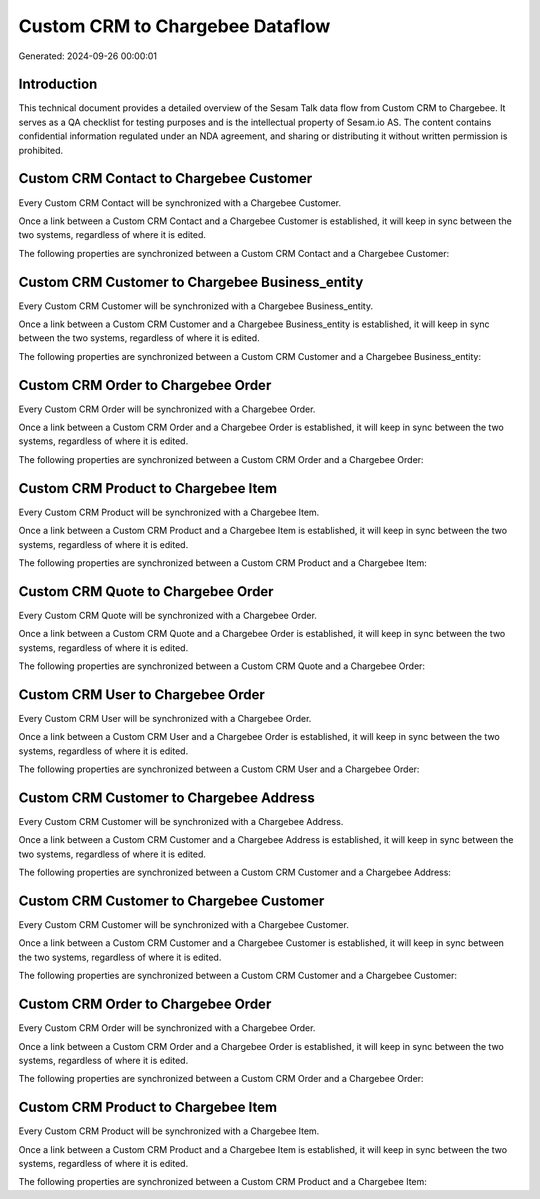 ================================
Custom CRM to Chargebee Dataflow
================================

Generated: 2024-09-26 00:00:01

Introduction
------------

This technical document provides a detailed overview of the Sesam Talk data flow from Custom CRM to Chargebee. It serves as a QA checklist for testing purposes and is the intellectual property of Sesam.io AS. The content contains confidential information regulated under an NDA agreement, and sharing or distributing it without written permission is prohibited.

Custom CRM Contact to Chargebee Customer
----------------------------------------
Every Custom CRM Contact will be synchronized with a Chargebee Customer.

Once a link between a Custom CRM Contact and a Chargebee Customer is established, it will keep in sync between the two systems, regardless of where it is edited.

The following properties are synchronized between a Custom CRM Contact and a Chargebee Customer:

.. list-table::
   :header-rows: 1

   * - Custom CRM Contact Property
     - Chargebee Customer Property
     - Chargebee Data Type


Custom CRM Customer to Chargebee Business_entity
------------------------------------------------
Every Custom CRM Customer will be synchronized with a Chargebee Business_entity.

Once a link between a Custom CRM Customer and a Chargebee Business_entity is established, it will keep in sync between the two systems, regardless of where it is edited.

The following properties are synchronized between a Custom CRM Customer and a Chargebee Business_entity:

.. list-table::
   :header-rows: 1

   * - Custom CRM Customer Property
     - Chargebee Business_entity Property
     - Chargebee Data Type


Custom CRM Order to Chargebee Order
-----------------------------------
Every Custom CRM Order will be synchronized with a Chargebee Order.

Once a link between a Custom CRM Order and a Chargebee Order is established, it will keep in sync between the two systems, regardless of where it is edited.

The following properties are synchronized between a Custom CRM Order and a Chargebee Order:

.. list-table::
   :header-rows: 1

   * - Custom CRM Order Property
     - Chargebee Order Property
     - Chargebee Data Type


Custom CRM Product to Chargebee Item
------------------------------------
Every Custom CRM Product will be synchronized with a Chargebee Item.

Once a link between a Custom CRM Product and a Chargebee Item is established, it will keep in sync between the two systems, regardless of where it is edited.

The following properties are synchronized between a Custom CRM Product and a Chargebee Item:

.. list-table::
   :header-rows: 1

   * - Custom CRM Product Property
     - Chargebee Item Property
     - Chargebee Data Type


Custom CRM Quote to Chargebee Order
-----------------------------------
Every Custom CRM Quote will be synchronized with a Chargebee Order.

Once a link between a Custom CRM Quote and a Chargebee Order is established, it will keep in sync between the two systems, regardless of where it is edited.

The following properties are synchronized between a Custom CRM Quote and a Chargebee Order:

.. list-table::
   :header-rows: 1

   * - Custom CRM Quote Property
     - Chargebee Order Property
     - Chargebee Data Type


Custom CRM User to Chargebee Order
----------------------------------
Every Custom CRM User will be synchronized with a Chargebee Order.

Once a link between a Custom CRM User and a Chargebee Order is established, it will keep in sync between the two systems, regardless of where it is edited.

The following properties are synchronized between a Custom CRM User and a Chargebee Order:

.. list-table::
   :header-rows: 1

   * - Custom CRM User Property
     - Chargebee Order Property
     - Chargebee Data Type


Custom CRM Customer to Chargebee Address
----------------------------------------
Every Custom CRM Customer will be synchronized with a Chargebee Address.

Once a link between a Custom CRM Customer and a Chargebee Address is established, it will keep in sync between the two systems, regardless of where it is edited.

The following properties are synchronized between a Custom CRM Customer and a Chargebee Address:

.. list-table::
   :header-rows: 1

   * - Custom CRM Customer Property
     - Chargebee Address Property
     - Chargebee Data Type


Custom CRM Customer to Chargebee Customer
-----------------------------------------
Every Custom CRM Customer will be synchronized with a Chargebee Customer.

Once a link between a Custom CRM Customer and a Chargebee Customer is established, it will keep in sync between the two systems, regardless of where it is edited.

The following properties are synchronized between a Custom CRM Customer and a Chargebee Customer:

.. list-table::
   :header-rows: 1

   * - Custom CRM Customer Property
     - Chargebee Customer Property
     - Chargebee Data Type


Custom CRM Order to Chargebee Order
-----------------------------------
Every Custom CRM Order will be synchronized with a Chargebee Order.

Once a link between a Custom CRM Order and a Chargebee Order is established, it will keep in sync between the two systems, regardless of where it is edited.

The following properties are synchronized between a Custom CRM Order and a Chargebee Order:

.. list-table::
   :header-rows: 1

   * - Custom CRM Order Property
     - Chargebee Order Property
     - Chargebee Data Type


Custom CRM Product to Chargebee Item
------------------------------------
Every Custom CRM Product will be synchronized with a Chargebee Item.

Once a link between a Custom CRM Product and a Chargebee Item is established, it will keep in sync between the two systems, regardless of where it is edited.

The following properties are synchronized between a Custom CRM Product and a Chargebee Item:

.. list-table::
   :header-rows: 1

   * - Custom CRM Product Property
     - Chargebee Item Property
     - Chargebee Data Type

